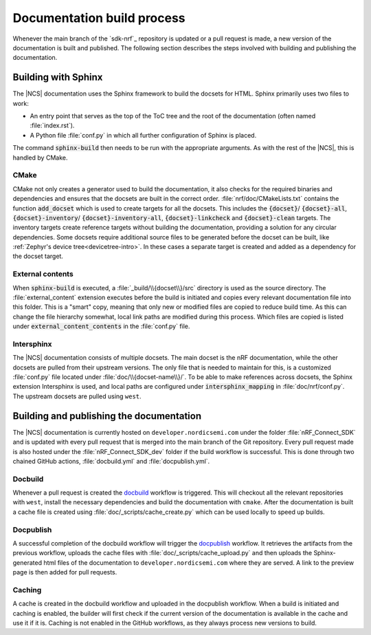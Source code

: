 .. _doc_build_process:

Documentation build process
###########################
Whenever the main branch of the `sdk-nrf`_ repository is updated or a pull request is made, a new version of the documentation is built and published. The following section describes the steps involved with building and publishing the documentation.

Building with Sphinx
********************
The |NCS| documentation uses the Sphinx framework to build the docsets for HTML.
Sphinx primarily uses two files to work:

* An entry point that serves as the top of the ToC tree and the root of the documentation (often named :file:`index.rst`).
* A Python file :file:`conf.py` in which all further configuration of Sphinx is placed.

The command :code:`sphinx-build` then needs to be run with the appropriate arguments.
As with the rest of the |NCS|, this is handled by CMake.

CMake
-----
CMake not only creates a generator used to build the documentation, it also checks for the required binaries and dependencies and ensures that the docsets are built in the correct order.
:file:`nrf/doc/CMakeLists.txt` contains the function :code:`add_docset` which is used to create targets for all the docsets.
This includes the :code:`{docset}`/ :code:`{docset}-all`, :code:`{docset}-inventory`/ :code:`{docset}-inventory-all`, :code:`{docset}-linkcheck` and :code:`{docset}-clean` targets.
The inventory targets create reference targets without building the documentation, providing a solution for any circular dependencies.
Some docsets require additional source files to be generated before the docset can be built, like :ref:`Zephyr's device tree<devicetree-intro>`.
In these cases a separate target is created and added as a dependency for the docset target.

External contents
-----------------
When :code:`sphinx-build` is executed, a :file:`_build/\\{docset\\}/src` directory is used as the source directory.
The :file:`external_content` extension executes before the build is initiated and copies every relevant documentation file into this folder.
This is a "smart" copy, meaning that only new or modified files are copied to reduce build time.
As this can change the file hierarchy somewhat, local link paths are modified during this process.
Which files are copied is listed under :code:`external_content_contents` in the :file:`conf.py` file.

Intersphinx
-----------
The |NCS| documentation consists of multiple docsets.
The main docset is the nRF documentation, while the other docsets are pulled from their upstream versions.
The only file that is needed to maintain for this, is a customized :file:`conf.py` file located under :file:`doc/\\{docset-name\\}/`.
To be able to make references across docsets, the Sphinx extension Intersphinx is used, and local paths are configured under :code:`intersphinx_mapping` in :file:`doc/nrf/conf.py`.
The upstream docsets are pulled using ``west``.

Building and publishing the documentation
*****************************************
The |NCS| documentation is currently hosted on ``developer.nordicsemi.com`` under the folder :file:`nRF_Connect_SDK` and is updated with every pull request that is merged into the main branch of the Git repository.
Every pull request made is also hosted under the :file:`nRF_Connect_SDK_dev` folder if the build workflow is successful.
This is done through two chained GitHub actions, :file:`docbuild.yml` and :file:`docpublish.yml`.

Docbuild
--------
Whenever a pull request is created the `docbuild`_ workflow is triggered.
This will checkout all the relevant repositories with ``west``, install the necessary dependencies and build the documentation with ``cmake``.
After the documentation is built a cache file is created using :file:`doc/_scripts/cache_create.py` which can be used locally to speed up builds.

Docpublish
----------
A successful completion of the docbuild workflow will trigger the `docpublish`_ workflow.
It retrieves the artifacts from the previous workflow, uploads the cache files with :file:`doc/_scripts/cache_upload.py` and then uploads the Sphinx-generated html files of the documentation to ``developer.nordicsemi.com`` where they are served.
A link to the preview page is then added for pull requests.

Caching
-------
A cache is created in the docbuild workflow and uploaded in the docpublish workflow.
When a build is initiated and caching is enabled, the builder will first check if the current version of the documentation is available in the cache and use it if it is.
Caching is not enabled in the GitHub workflows, as they always process new versions to build.
